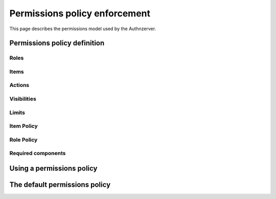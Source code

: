 Permissions policy enforcement
~~~~~~~~~~~~~~~~~~~~~~~~~~~~~~

This page describes the permissions model used by the Authnzerver.

Permissions policy definition
=============================

Roles
-----

Items
-----

Actions
-------

Visibilities
------------

Limits
------

Item Policy
-----------

Role Policy
-----------

Required components
-------------------


Using a permissions policy
==========================


The default permissions policy
==============================
